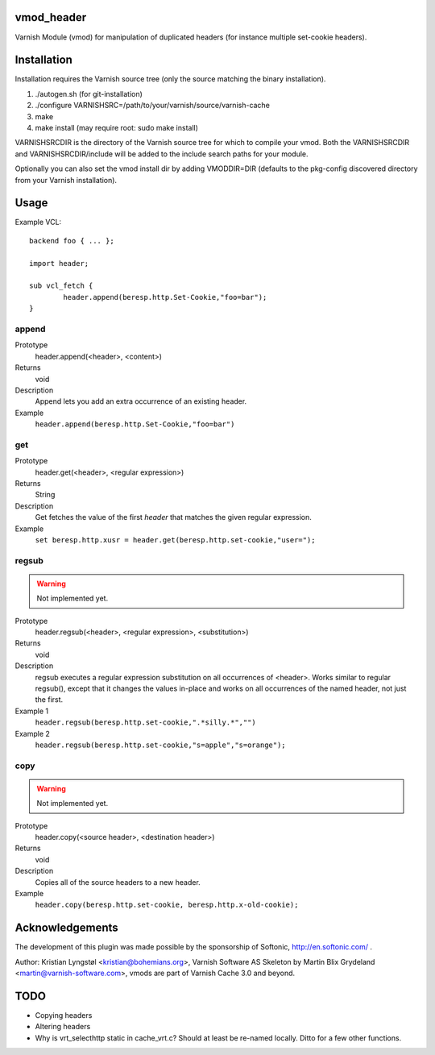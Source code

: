 vmod_header
===========

Varnish Module (vmod) for manipulation of duplicated headers (for instance
multiple set-cookie headers).

Installation
============

Installation requires the Varnish source tree (only the source matching the
binary installation).

1. ./autogen.sh  (for git-installation)
2. ./configure VARNISHSRC=/path/to/your/varnish/source/varnish-cache
3. make
4. make install (may require root: sudo make install)

VARNISHSRCDIR is the directory of the Varnish source tree for which to
compile your vmod. Both the VARNISHSRCDIR and VARNISHSRCDIR/include
will be added to the include search paths for your module.

Optionally you can also set the vmod install dir by adding VMODDIR=DIR
(defaults to the pkg-config discovered directory from your Varnish
installation).

Usage
=====

Example VCL::

	backend foo { ... };

	import header;

	sub vcl_fetch {
		header.append(beresp.http.Set-Cookie,"foo=bar");
	}


append
------

Prototype
        header.append(<header>, <content>)
Returns
        void
Description
        Append lets you add an extra occurrence of an existing header.
Example
        ``header.append(beresp.http.Set-Cookie,"foo=bar")``

get
---

Prototype
        header.get(<header>, <regular expression>)
Returns
        String
Description
        Get fetches the value of the first `header` that matches the given
        regular expression.
Example
        ``set beresp.http.xusr = header.get(beresp.http.set-cookie,"user=");``

regsub
------

.. warning::

   Not implemented yet.

Prototype
        header.regsub(<header>, <regular expression>, <substitution>)
Returns
        void
Description
        regsub executes a regular expression substitution on all occurrences of <header>.
        Works similar to regular regsub(), except that it changes the
        values in-place and works on all occurrences of the named header,
        not just the first.
Example 1
        ``header.regsub(beresp.http.set-cookie,".*silly.*","")``
Example 2
        ``header.regsub(beresp.http.set-cookie,"s=apple","s=orange");``

copy
----

.. warning::

   Not implemented yet.

Prototype
        header.copy(<source header>, <destination header>)
Returns
        void
Description
        Copies all of the source headers to a new header.
Example
        ``header.copy(beresp.http.set-cookie, beresp.http.x-old-cookie);``


Acknowledgements
================

The development of this plugin was made possible by the sponsorship of 
Softonic, http://en.softonic.com/ .

Author: Kristian Lyngstøl <kristian@bohemians.org>, Varnish Software AS
Skeleton by Martin Blix Grydeland <martin@varnish-software.com>, vmods are
part of Varnish Cache 3.0 and beyond.

TODO
====

- Copying headers
- Altering headers
- Why is vrt_selecthttp static in cache_vrt.c?
  Should at least be re-named locally. Ditto for a few other functions.
